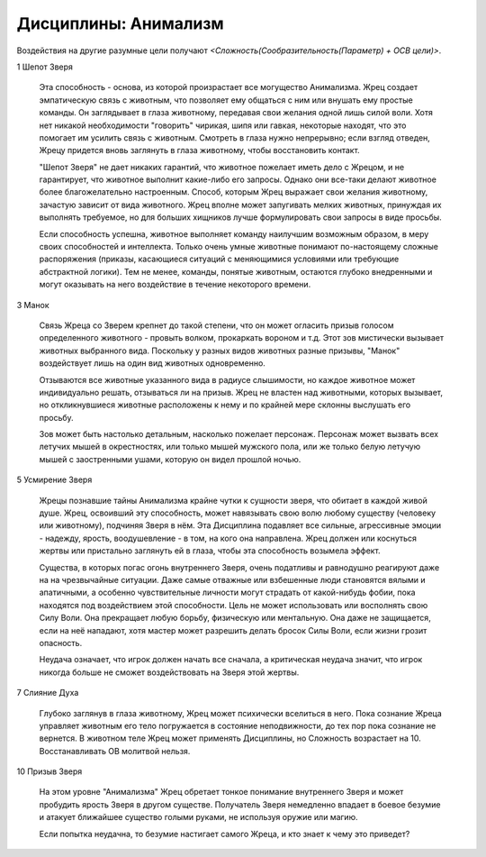 Дисциплины: Анимализм
=====================

Воздействия на другие разумные цели получают *<Сложность(Сообразительность(Параметр) + ОСВ цели)>*.

1 Шепот Зверя

  Эта способность - основа, из которой произрастает все могущество Анимализма. Жрец создает эмпатическую связь с животным, что позволяет ему общаться с ним или внушать ему простые команды. Он заглядывает в глаза животному, передавая свои желания одной лишь силой воли. Хотя нет никакой необходимости "говорить" чирикая, шипя или гавкая, некоторые находят, что это помогает им усилить связь с животным. Смотреть в глаза нужно непрерывно; если взгляд отведен, Жрецу придется вновь заглянуть в глаза животному, чтобы восстановить контакт.

  "Шепот Зверя" не дает никаких гарантий, что животное пожелает иметь дело с Жрецом, и не гарантирует, что животное выполнит какие-либо его запросы. Однако они все-таки делают животное более благожелательно настроенным. Способ, которым Жрец выражает свои желания животному, зачастую зависит от вида животного. Жрец вполне может запугивать мелких животных, принуждая их выполнять требуемое, но для больших хищников лучше формулировать свои запросы в виде просьбы.

  Если способность успешна, животное выполняет команду наилучшим возможным образом, в меру своих способностей и интеллекта. Только очень умные животные понимают по-настоящему сложные распоряжения (приказы, касающиеся ситуаций с меняющимися условиями или требующие абстрактной логики). Тем не менее, команды, понятые животным, остаются глубоко внедренными и могут оказывать на него воздействие в течение некоторого времени.

3 Манок

  Связь Жреца со Зверем крепнет до такой степени, что он может огласить призыв голосом определенного животного - провыть волком, прокаркать вороном и т.д. Этот зов мистически вызывает животных выбранного вида. Поскольку у разных видов животных разные призывы, "Манок" воздействует лишь на один вид животных одновременно.

  Отзываются все животные указанного вида в радиусе слышимости, но каждое животное может индивидуально решать, отзываться ли на призыв. Жрец не властен над животными, которых вызывает, но откликнувшиеся животные расположены к нему и по крайней мере склонны выслушать его просьбу.

  Зов может быть настолько детальным, насколько пожелает персонаж. Персонаж может вызвать всех летучих мышей в окрестностях, или только мышей мужского пола, или же только белую летучую мышей с заостренными ушами, которую он видел прошлой ночью.

5 Усмирение Зверя

  Жрецы познавшие тайны Анимализма крайне чутки к сущности зверя, что обитает в каждой живой душе. Жрец, освоивший эту способность, может навязывать свою волю любому существу (человеку или животному), подчиняя Зверя в нём. Эта Дисциплина подавляет все сильные, агрессивные эмоции - надежду, ярость, воодушевление - в том, на кого она направлена. Жрец должен или коснуться жертвы или пристально заглянуть ей в глаза, чтобы эта способность возымела эффект.

  Существа, в которых погас огонь внутреннего Зверя, очень податливы и равнодушно реагируют даже на на чрезвычайные ситуации. Даже самые отважные или взбешенные люди становятся вялыми и апатичными, а особенно чувствительные личности могут страдать от какой-нибудь фобии, пока находятся под воздействием этой способности. Цель не может использовать или восполнять свою Силу Воли. Она прекращает любую борьбу, физическую или ментальную. Она даже не защищается, если на неё нападают, хотя мастер может разрешить делать бросок Силы Воли, если жизни грозит опасность. 

  Неудача означает, что игрок должен начать все сначала, а критическая неудача значит, что игрок никогда больше не сможет воздействовать на Зверя этой жертвы.

7 Слияние Духа

  Глубоко заглянув в глаза животному, Жрец может психически вселиться в него. Пока сознание Жреца управляет животным его тело погружается в состояние неподвижности, до тех пор пока сознание не вернется.
  В животном теле Жрец может применять Дисциплины, но Сложность возрастает на 10. Восстанавливать ОВ молитвой нельзя.

10 Призыв Зверя

  На этом уровне "Анимализма" Жрец обретает тонкое понимание внутреннего Зверя и может пробудить ярость Зверя в другом существе. Получатель Зверя немедленно впадает в боевое безумие и атакует ближайшее существо голыми руками, не используя оружие или магию. 

  Если попытка неудачна, то безумие настигает самого Жреца, и кто знает к чему это приведет?
